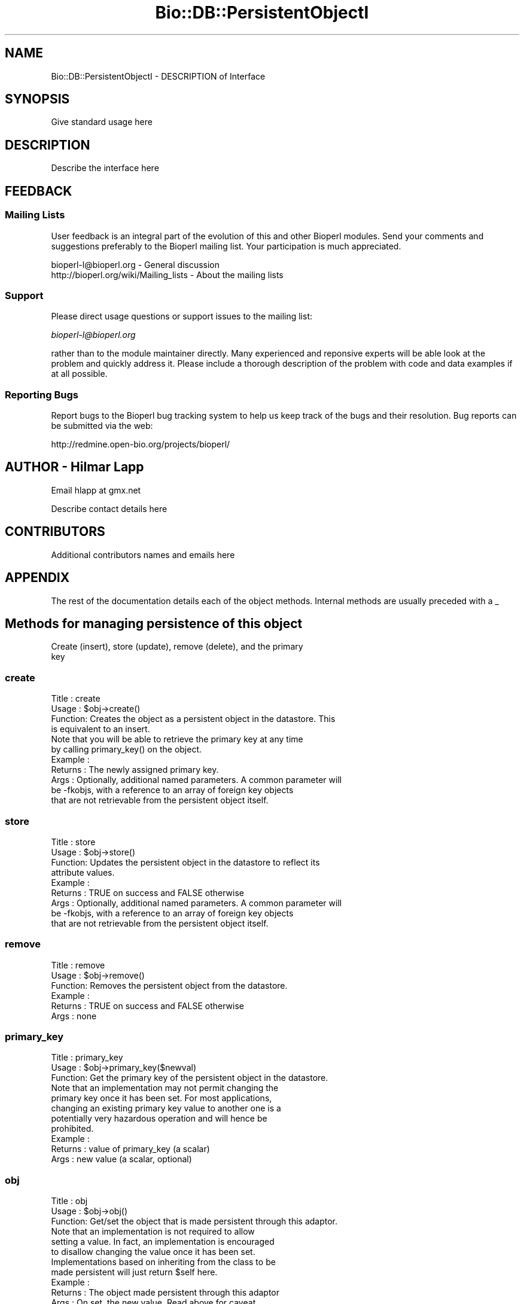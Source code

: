 .\" Automatically generated by Pod::Man 2.22 (Pod::Simple 3.13)
.\"
.\" Standard preamble:
.\" ========================================================================
.de Sp \" Vertical space (when we can't use .PP)
.if t .sp .5v
.if n .sp
..
.de Vb \" Begin verbatim text
.ft CW
.nf
.ne \\$1
..
.de Ve \" End verbatim text
.ft R
.fi
..
.\" Set up some character translations and predefined strings.  \*(-- will
.\" give an unbreakable dash, \*(PI will give pi, \*(L" will give a left
.\" double quote, and \*(R" will give a right double quote.  \*(C+ will
.\" give a nicer C++.  Capital omega is used to do unbreakable dashes and
.\" therefore won't be available.  \*(C` and \*(C' expand to `' in nroff,
.\" nothing in troff, for use with C<>.
.tr \(*W-
.ds C+ C\v'-.1v'\h'-1p'\s-2+\h'-1p'+\s0\v'.1v'\h'-1p'
.ie n \{\
.    ds -- \(*W-
.    ds PI pi
.    if (\n(.H=4u)&(1m=24u) .ds -- \(*W\h'-12u'\(*W\h'-12u'-\" diablo 10 pitch
.    if (\n(.H=4u)&(1m=20u) .ds -- \(*W\h'-12u'\(*W\h'-8u'-\"  diablo 12 pitch
.    ds L" ""
.    ds R" ""
.    ds C` ""
.    ds C' ""
'br\}
.el\{\
.    ds -- \|\(em\|
.    ds PI \(*p
.    ds L" ``
.    ds R" ''
'br\}
.\"
.\" Escape single quotes in literal strings from groff's Unicode transform.
.ie \n(.g .ds Aq \(aq
.el       .ds Aq '
.\"
.\" If the F register is turned on, we'll generate index entries on stderr for
.\" titles (.TH), headers (.SH), subsections (.SS), items (.Ip), and index
.\" entries marked with X<> in POD.  Of course, you'll have to process the
.\" output yourself in some meaningful fashion.
.ie \nF \{\
.    de IX
.    tm Index:\\$1\t\\n%\t"\\$2"
..
.    nr % 0
.    rr F
.\}
.el \{\
.    de IX
..
.\}
.\"
.\" Accent mark definitions (@(#)ms.acc 1.5 88/02/08 SMI; from UCB 4.2).
.\" Fear.  Run.  Save yourself.  No user-serviceable parts.
.    \" fudge factors for nroff and troff
.if n \{\
.    ds #H 0
.    ds #V .8m
.    ds #F .3m
.    ds #[ \f1
.    ds #] \fP
.\}
.if t \{\
.    ds #H ((1u-(\\\\n(.fu%2u))*.13m)
.    ds #V .6m
.    ds #F 0
.    ds #[ \&
.    ds #] \&
.\}
.    \" simple accents for nroff and troff
.if n \{\
.    ds ' \&
.    ds ` \&
.    ds ^ \&
.    ds , \&
.    ds ~ ~
.    ds /
.\}
.if t \{\
.    ds ' \\k:\h'-(\\n(.wu*8/10-\*(#H)'\'\h"|\\n:u"
.    ds ` \\k:\h'-(\\n(.wu*8/10-\*(#H)'\`\h'|\\n:u'
.    ds ^ \\k:\h'-(\\n(.wu*10/11-\*(#H)'^\h'|\\n:u'
.    ds , \\k:\h'-(\\n(.wu*8/10)',\h'|\\n:u'
.    ds ~ \\k:\h'-(\\n(.wu-\*(#H-.1m)'~\h'|\\n:u'
.    ds / \\k:\h'-(\\n(.wu*8/10-\*(#H)'\z\(sl\h'|\\n:u'
.\}
.    \" troff and (daisy-wheel) nroff accents
.ds : \\k:\h'-(\\n(.wu*8/10-\*(#H+.1m+\*(#F)'\v'-\*(#V'\z.\h'.2m+\*(#F'.\h'|\\n:u'\v'\*(#V'
.ds 8 \h'\*(#H'\(*b\h'-\*(#H'
.ds o \\k:\h'-(\\n(.wu+\w'\(de'u-\*(#H)/2u'\v'-.3n'\*(#[\z\(de\v'.3n'\h'|\\n:u'\*(#]
.ds d- \h'\*(#H'\(pd\h'-\w'~'u'\v'-.25m'\f2\(hy\fP\v'.25m'\h'-\*(#H'
.ds D- D\\k:\h'-\w'D'u'\v'-.11m'\z\(hy\v'.11m'\h'|\\n:u'
.ds th \*(#[\v'.3m'\s+1I\s-1\v'-.3m'\h'-(\w'I'u*2/3)'\s-1o\s+1\*(#]
.ds Th \*(#[\s+2I\s-2\h'-\w'I'u*3/5'\v'-.3m'o\v'.3m'\*(#]
.ds ae a\h'-(\w'a'u*4/10)'e
.ds Ae A\h'-(\w'A'u*4/10)'E
.    \" corrections for vroff
.if v .ds ~ \\k:\h'-(\\n(.wu*9/10-\*(#H)'\s-2\u~\d\s+2\h'|\\n:u'
.if v .ds ^ \\k:\h'-(\\n(.wu*10/11-\*(#H)'\v'-.4m'^\v'.4m'\h'|\\n:u'
.    \" for low resolution devices (crt and lpr)
.if \n(.H>23 .if \n(.V>19 \
\{\
.    ds : e
.    ds 8 ss
.    ds o a
.    ds d- d\h'-1'\(ga
.    ds D- D\h'-1'\(hy
.    ds th \o'bp'
.    ds Th \o'LP'
.    ds ae ae
.    ds Ae AE
.\}
.rm #[ #] #H #V #F C
.\" ========================================================================
.\"
.IX Title "Bio::DB::PersistentObjectI 3"
.TH Bio::DB::PersistentObjectI 3 "2016-05-27" "perl v5.10.1" "User Contributed Perl Documentation"
.\" For nroff, turn off justification.  Always turn off hyphenation; it makes
.\" way too many mistakes in technical documents.
.if n .ad l
.nh
.SH "NAME"
Bio::DB::PersistentObjectI \- DESCRIPTION of Interface
.SH "SYNOPSIS"
.IX Header "SYNOPSIS"
Give standard usage here
.SH "DESCRIPTION"
.IX Header "DESCRIPTION"
Describe the interface here
.SH "FEEDBACK"
.IX Header "FEEDBACK"
.SS "Mailing Lists"
.IX Subsection "Mailing Lists"
User feedback is an integral part of the evolution of this and other
Bioperl modules. Send your comments and suggestions preferably to
the Bioperl mailing list.  Your participation is much appreciated.
.PP
.Vb 2
\&  bioperl\-l@bioperl.org                  \- General discussion
\&  http://bioperl.org/wiki/Mailing_lists  \- About the mailing lists
.Ve
.SS "Support"
.IX Subsection "Support"
Please direct usage questions or support issues to the mailing list:
.PP
\&\fIbioperl\-l@bioperl.org\fR
.PP
rather than to the module maintainer directly. Many experienced and 
reponsive experts will be able look at the problem and quickly 
address it. Please include a thorough description of the problem 
with code and data examples if at all possible.
.SS "Reporting Bugs"
.IX Subsection "Reporting Bugs"
Report bugs to the Bioperl bug tracking system to help us keep track
of the bugs and their resolution. Bug reports can be submitted via
the web:
.PP
.Vb 1
\&  http://redmine.open\-bio.org/projects/bioperl/
.Ve
.SH "AUTHOR \- Hilmar Lapp"
.IX Header "AUTHOR - Hilmar Lapp"
Email hlapp at gmx.net
.PP
Describe contact details here
.SH "CONTRIBUTORS"
.IX Header "CONTRIBUTORS"
Additional contributors names and emails here
.SH "APPENDIX"
.IX Header "APPENDIX"
The rest of the documentation details each of the object methods.
Internal methods are usually preceded with a _
.SH "Methods for managing persistence of this object"
.IX Header "Methods for managing persistence of this object"
.Vb 2
\&   Create (insert), store (update), remove (delete), and the primary
\&   key
.Ve
.SS "create"
.IX Subsection "create"
.Vb 4
\& Title   : create
\& Usage   : $obj\->create()
\& Function: Creates the object as a persistent object in the datastore. This
\&           is equivalent to an insert.
\&
\&           Note that you will be able to retrieve the primary key at any time
\&           by calling primary_key() on the object.
\& Example :
\& Returns : The newly assigned primary key.
\& Args    : Optionally, additional named parameters. A common parameter will
\&           be \-fkobjs, with a reference to an array of foreign key objects
\&           that are not retrievable from the persistent object itself.
.Ve
.SS "store"
.IX Subsection "store"
.Vb 9
\& Title   : store
\& Usage   : $obj\->store()
\& Function: Updates the persistent object in the datastore to reflect its
\&           attribute values.
\& Example :
\& Returns : TRUE on success and FALSE otherwise
\& Args    : Optionally, additional named parameters. A common parameter will
\&           be \-fkobjs, with a reference to an array of foreign key objects
\&           that are not retrievable from the persistent object itself.
.Ve
.SS "remove"
.IX Subsection "remove"
.Vb 6
\& Title   : remove
\& Usage   : $obj\->remove()
\& Function: Removes the persistent object from the datastore.
\& Example :
\& Returns : TRUE on success and FALSE otherwise
\& Args    : none
.Ve
.SS "primary_key"
.IX Subsection "primary_key"
.Vb 3
\& Title   : primary_key
\& Usage   : $obj\->primary_key($newval)
\& Function: Get the primary key of the persistent object in the datastore.
\&
\&           Note that an implementation may not permit changing the
\&           primary key once it has been set. For most applications,
\&           changing an existing primary key value to another one is a
\&           potentially very hazardous operation and will hence be
\&           prohibited.
\&
\& Example : 
\& Returns : value of primary_key (a scalar)
\& Args    : new value (a scalar, optional)
.Ve
.SS "obj"
.IX Subsection "obj"
.Vb 3
\& Title   : obj
\& Usage   : $obj\->obj()
\& Function: Get/set the object that is made persistent through this adaptor.
\&
\&           Note that an implementation is not required to allow
\&           setting a value. In fact, an implementation is encouraged
\&           to disallow changing the value once it has been set.
\&
\&           Implementations based on inheriting from the class to be
\&           made persistent will just return $self here.
\&
\& Example : 
\& Returns : The object made persistent through this adaptor
\& Args    : On set, the new value. Read above for caveat.
.Ve
.SH "Methods for transactional control"
.IX Header "Methods for transactional control"
.Vb 1
\&   Rollback and commit
.Ve
.SS "commit"
.IX Subsection "commit"
.Vb 7
\& Title   : commit
\& Usage   :
\& Function: Commits the current transaction, if the underlying driver
\&           supports transactions.
\& Example :
\& Returns : TRUE
\& Args    : none
.Ve
.SS "rollback"
.IX Subsection "rollback"
.Vb 7
\& Title   : rollback
\& Usage   :
\& Function: Triggers a rollback of the current transaction, if the
\&           underlying driver supports transactions.
\& Example :
\& Returns : TRUE
\& Args    : none
.Ve
.SH "Decorating methods"
.IX Header "Decorating methods"
These methods aren't intrinsically necessary on this interface, but
rather ease recurrent tasks when serializing objects and translate
from object model to relational model.
.SS "rank"
.IX Subsection "rank"
.Vb 4
\& Title   : rank
\& Usage   : $obj\->rank($newval)
\& Function: Get/set the rank of this persistent object in a 1:n or n:n
\&           relationship.
\&
\&           This method is here in order to ease maintaining the order
\&           of objects in an array property or cardinality\-n
\&           association. Unless the schema mandates the corresponding
\&           attribute as NOT NULL, derived classes may override the
\&           implementation given here with an empty one.
\&
\&           In practice it may only pertain to few objects and hence
\&           could be just as well stuck onto those classes instead of
\&           also on the interface. This design decision is up for debate \-
\&           if people don\*(Aq\*(Aqt like it, it can be changed without too
\&           much effort.
\&
\& Example : 
\& Returns : value of rank (a scalar)
\& Args    : new value (a scalar or undef, optional)
.Ve
.SS "foreign_key_slot"
.IX Subsection "foreign_key_slot"
.Vb 4
\& Title   : foreign_key_slot
\& Usage   : $obj\->foreign_key_slot($newval)
\& Function: Get/set of the slot name that is referring to this persistent
\&           object as a foreign key.
\&
\&           This should come in a fully\-qualified form. The fully qualified
\&           form is the class name (or adaptor name for the class) that defines
\&           the slot, followed by a double\-colon and the name of the slot 
\&           (method) itself. I.e., it is the name of the method as class
\&           method.
\&
\&           Without this method, the name of the foreign key may be determined
\&           automatically based on naming convention, or based on a full
\&           mapping table. Neither is always possible because the situation can
\&           be ambiguous, e.g., if an entity references another instance of
\&           itself as foreign key, or if an entity references the same other
\&           entity via multiple foreign keys (e.g. entity associated to itself).
\&
\&           This method is here only to aid ferrying this value from adaptors
\&           to schema drivers and mappers who need to actually figure the
\&           name of the foreign key column in the physical schema. An adaptor
\&           is not required to use it, and everyone else other than the intended
\&           sender and recipient should know what he/she is doing before
\&           tampering with it.
\&
\& Example : 
\& Returns : value of foreign_key_slot (a scalar)
\& Args    : new value (a scalar or undef, optional)
.Ve
